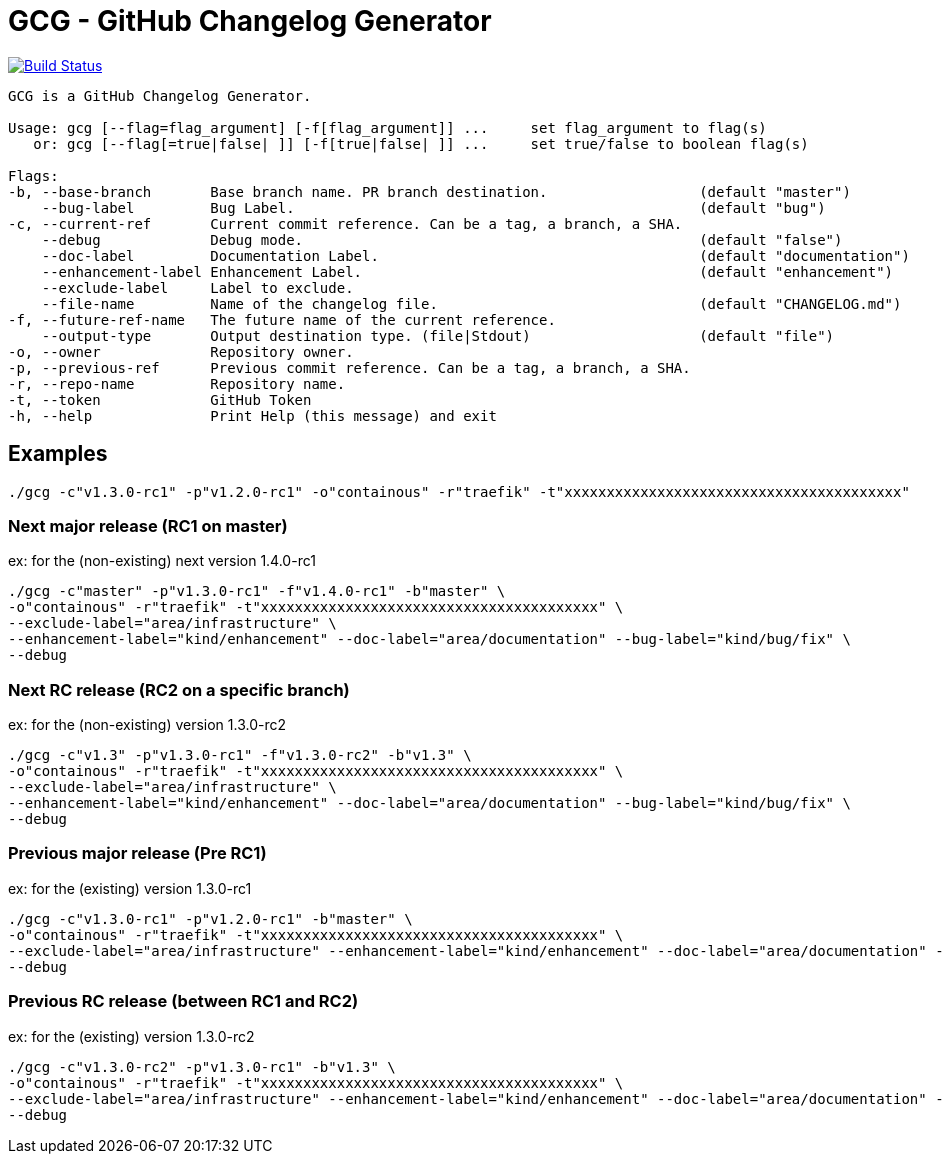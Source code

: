 = GCG - GitHub Changelog Generator

image:https://travis-ci.org/ldez/gcg.svg?branch=master[Build Status,link=https://travis-ci.org/ldez/gcg]

[source,shell]
----
GCG is a GitHub Changelog Generator.
	
Usage: gcg [--flag=flag_argument] [-f[flag_argument]] ...     set flag_argument to flag(s)
   or: gcg [--flag[=true|false| ]] [-f[true|false| ]] ...     set true/false to boolean flag(s)

Flags:
-b, --base-branch       Base branch name. PR branch destination.                  (default "master")
    --bug-label         Bug Label.                                                (default "bug")
-c, --current-ref       Current commit reference. Can be a tag, a branch, a SHA.
    --debug             Debug mode.                                               (default "false")
    --doc-label         Documentation Label.                                      (default "documentation")
    --enhancement-label Enhancement Label.                                        (default "enhancement")
    --exclude-label     Label to exclude.
    --file-name         Name of the changelog file.                               (default "CHANGELOG.md")
-f, --future-ref-name   The future name of the current reference.
    --output-type       Output destination type. (file|Stdout)                    (default "file")
-o, --owner             Repository owner.
-p, --previous-ref      Previous commit reference. Can be a tag, a branch, a SHA.
-r, --repo-name         Repository name.
-t, --token             GitHub Token
-h, --help              Print Help (this message) and exit
----

== Examples

[source,bash]
----
./gcg -c"v1.3.0-rc1" -p"v1.2.0-rc1" -o"containous" -r"traefik" -t"xxxxxxxxxxxxxxxxxxxxxxxxxxxxxxxxxxxxxxxx"
----

=== Next major release (RC1 on master)

ex: for the (non-existing) next version 1.4.0-rc1
[source,bash]
----
./gcg -c"master" -p"v1.3.0-rc1" -f"v1.4.0-rc1" -b"master" \
-o"containous" -r"traefik" -t"xxxxxxxxxxxxxxxxxxxxxxxxxxxxxxxxxxxxxxxx" \
--exclude-label="area/infrastructure" \
--enhancement-label="kind/enhancement" --doc-label="area/documentation" --bug-label="kind/bug/fix" \
--debug
----

=== Next RC release (RC2 on a specific branch)

ex: for the (non-existing) version 1.3.0-rc2
[source,bash]
----
./gcg -c"v1.3" -p"v1.3.0-rc1" -f"v1.3.0-rc2" -b"v1.3" \
-o"containous" -r"traefik" -t"xxxxxxxxxxxxxxxxxxxxxxxxxxxxxxxxxxxxxxxx" \
--exclude-label="area/infrastructure" \
--enhancement-label="kind/enhancement" --doc-label="area/documentation" --bug-label="kind/bug/fix" \
--debug
----

=== Previous major release (Pre RC1)

ex: for the (existing) version 1.3.0-rc1
[source,bash]
----
./gcg -c"v1.3.0-rc1" -p"v1.2.0-rc1" -b"master" \
-o"containous" -r"traefik" -t"xxxxxxxxxxxxxxxxxxxxxxxxxxxxxxxxxxxxxxxx" \
--exclude-label="area/infrastructure" --enhancement-label="kind/enhancement" --doc-label="area/documentation" --bug-label="kind/bug/fix" \
--debug
----

=== Previous RC release (between RC1 and RC2)

ex: for the (existing) version 1.3.0-rc2
[source,bash]
----
./gcg -c"v1.3.0-rc2" -p"v1.3.0-rc1" -b"v1.3" \
-o"containous" -r"traefik" -t"xxxxxxxxxxxxxxxxxxxxxxxxxxxxxxxxxxxxxxxx" \
--exclude-label="area/infrastructure" --enhancement-label="kind/enhancement" --doc-label="area/documentation" --bug-label="kind/bug/fix" \
--debug
----
